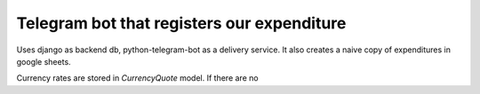 Telegram bot that registers our expenditure
===========================================

Uses django as backend db, python-telegram-bot as a delivery
service.
It also creates a naive copy of expenditures in google sheets.


Currency rates are stored in `CurrencyQuote` model. If there are no